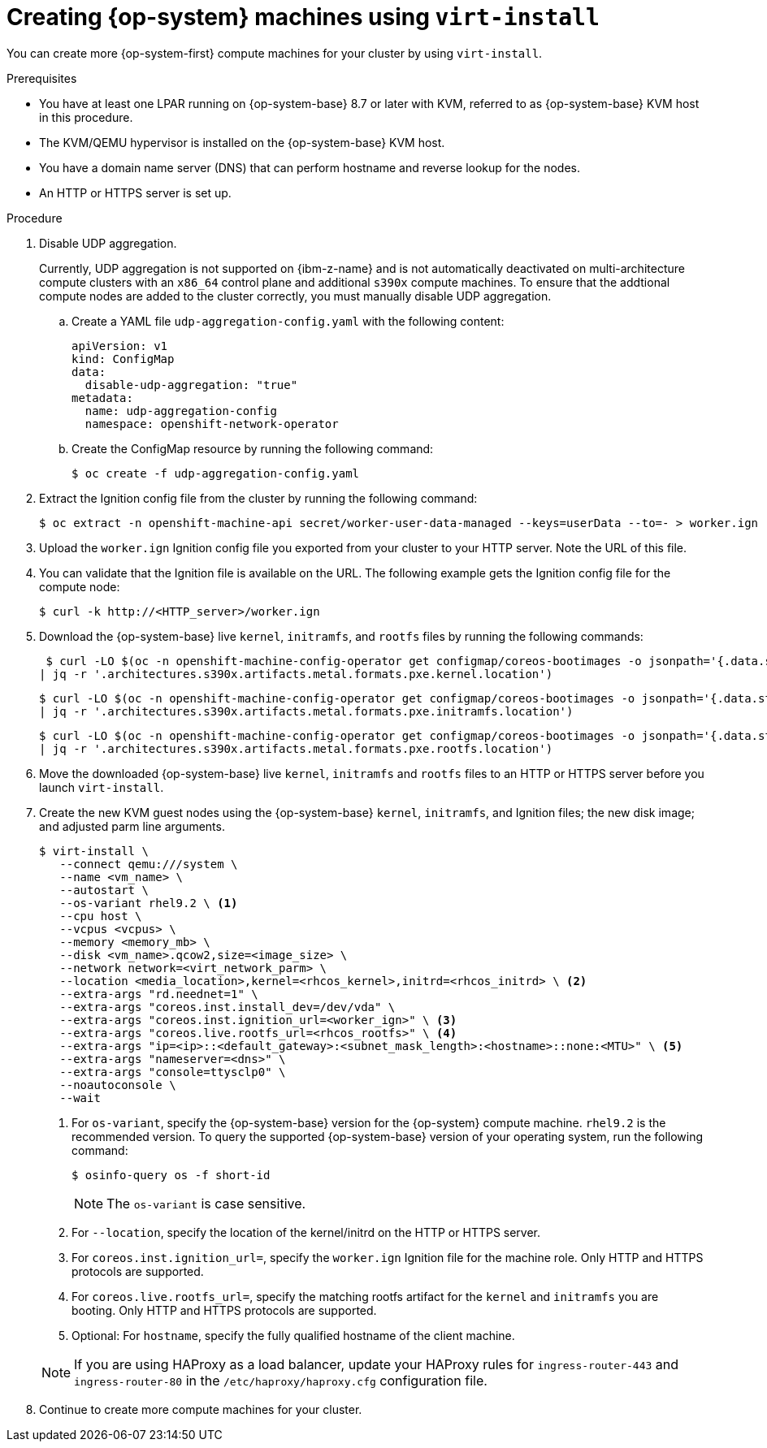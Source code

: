 // Module included in the following assemblies:
//
// * post_installation_configuration/configuring-multi-arch-compute-machines/creating-multi-arch-compute-nodes-ibm-z-kvm.adoc

:_mod-docs-content-type: PROCEDURE
[id="machine-user-infra-machines-ibm-z-kvm_{context}"]
= Creating {op-system} machines using `virt-install`

You can create more {op-system-first} compute machines for your cluster by using `virt-install`.

.Prerequisites

* You have at least one LPAR running on {op-system-base} 8.7 or later with KVM, referred to as {op-system-base} KVM host in this procedure.
* The KVM/QEMU hypervisor is installed on the {op-system-base} KVM host.
* You have a domain name server (DNS) that can perform hostname and reverse lookup for the nodes.
* An HTTP or HTTPS server is set up.

.Procedure
// Step 1 is a workaround for https://issues.redhat.com/browse/OCPBUGS-18394
// Can be removed when bug is fixed.
. Disable UDP aggregation.
+
Currently, UDP aggregation is not supported on {ibm-z-name} and is not automatically deactivated on multi-architecture compute clusters with an `x86_64` control plane and additional `s390x` compute machines. To ensure that the addtional compute nodes are added to the cluster correctly, you must manually disable UDP aggregation.

.. Create a YAML file `udp-aggregation-config.yaml` with the following content:
+
[source,yaml]
----
apiVersion: v1
kind: ConfigMap
data:
  disable-udp-aggregation: "true"
metadata:
  name: udp-aggregation-config
  namespace: openshift-network-operator
----

.. Create the ConfigMap resource by running the following command:
+
[source,terminal]
----
$ oc create -f udp-aggregation-config.yaml
----

. Extract the Ignition config file from the cluster by running the following command:
+
[source,terminal]
----
$ oc extract -n openshift-machine-api secret/worker-user-data-managed --keys=userData --to=- > worker.ign
----

. Upload the `worker.ign` Ignition config file you exported from your cluster to your HTTP server. Note the URL of this file.

. You can validate that the Ignition file is available on the URL. The following example gets the Ignition config file for the compute node:
+
[source,terminal]
----
$ curl -k http://<HTTP_server>/worker.ign
----

. Download the {op-system-base} live `kernel`, `initramfs`, and `rootfs` files by running the following commands:
+
[source,terminal]
----
 $ curl -LO $(oc -n openshift-machine-config-operator get configmap/coreos-bootimages -o jsonpath='{.data.stream}' \
| jq -r '.architectures.s390x.artifacts.metal.formats.pxe.kernel.location')
----
+
[source,terminal]
----
$ curl -LO $(oc -n openshift-machine-config-operator get configmap/coreos-bootimages -o jsonpath='{.data.stream}' \
| jq -r '.architectures.s390x.artifacts.metal.formats.pxe.initramfs.location')
----
+
[source,terminal]
----
$ curl -LO $(oc -n openshift-machine-config-operator get configmap/coreos-bootimages -o jsonpath='{.data.stream}' \
| jq -r '.architectures.s390x.artifacts.metal.formats.pxe.rootfs.location')
----

. Move the downloaded {op-system-base} live `kernel`, `initramfs` and `rootfs` files to an HTTP or HTTPS server before you launch `virt-install`.

. Create the new KVM guest nodes using the {op-system-base} `kernel`, `initramfs`, and Ignition files; the new disk image; and adjusted parm line arguments.
+
--
[source,terminal]
----
$ virt-install \
   --connect qemu:///system \
   --name <vm_name> \
   --autostart \
   --os-variant rhel9.2 \ <1>
   --cpu host \
   --vcpus <vcpus> \
   --memory <memory_mb> \
   --disk <vm_name>.qcow2,size=<image_size> \
   --network network=<virt_network_parm> \
   --location <media_location>,kernel=<rhcos_kernel>,initrd=<rhcos_initrd> \ <2>
   --extra-args "rd.neednet=1" \
   --extra-args "coreos.inst.install_dev=/dev/vda" \
   --extra-args "coreos.inst.ignition_url=<worker_ign>" \ <3>
   --extra-args "coreos.live.rootfs_url=<rhcos_rootfs>" \ <4>
   --extra-args "ip=<ip>::<default_gateway>:<subnet_mask_length>:<hostname>::none:<MTU>" \ <5>
   --extra-args "nameserver=<dns>" \
   --extra-args "console=ttysclp0" \
   --noautoconsole \
   --wait
----
<1> For `os-variant`, specify the {op-system-base} version for the {op-system} compute machine. `rhel9.2` is the recommended version. To query the supported {op-system-base} version of your operating system, run the following command:
+
[source,terminal]
----
$ osinfo-query os -f short-id
----
+
[NOTE]
====
The `os-variant` is case sensitive.
====
+
<2> For `--location`, specify the location of the kernel/initrd on the HTTP or HTTPS server.
<3> For `coreos.inst.ignition_url=`, specify the `worker.ign` Ignition file for the machine role. Only HTTP and HTTPS protocols are supported.
<4> For `coreos.live.rootfs_url=`, specify the matching rootfs artifact for the `kernel` and `initramfs` you are booting. Only HTTP and HTTPS protocols are supported.
<5> Optional: For `hostname`, specify the fully qualified hostname of the client machine.
--
+
[NOTE]
====
If you are using HAProxy as a load balancer, update your HAProxy rules for `ingress-router-443` and `ingress-router-80` in the `/etc/haproxy/haproxy.cfg` configuration file.
====

. Continue to create more compute machines for your cluster.